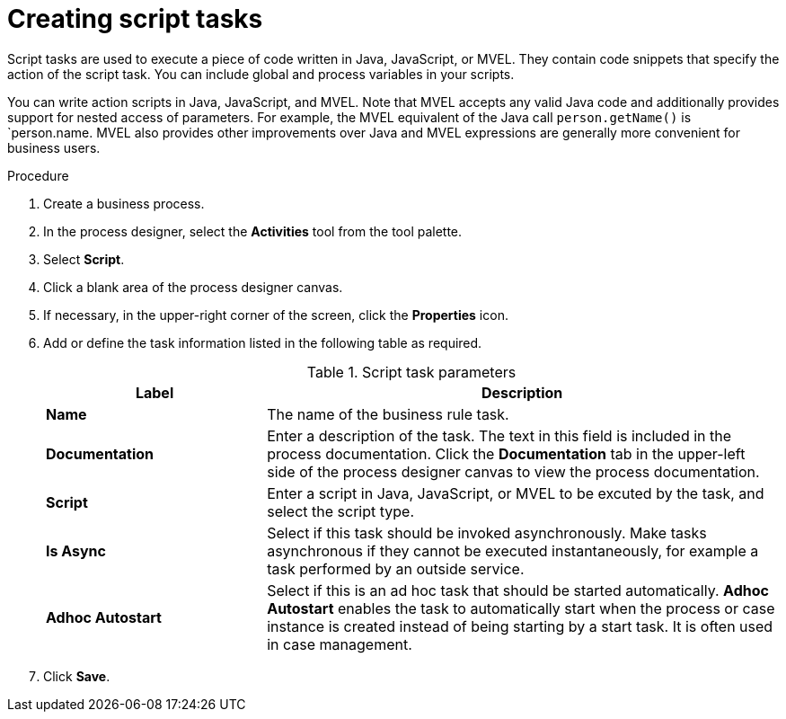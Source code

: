 [id='create-script-task-proc']

= Creating script tasks
Script tasks are used to execute a piece of code written in Java, JavaScript, or MVEL. They contain code snippets that specify the action of the script task. You can include global and process variables in your  scripts.

You can write action scripts in Java, JavaScript, and MVEL. Note that MVEL accepts any valid Java code and additionally provides support for nested access of parameters. For example, the MVEL equivalent of the Java call `person.getName()` is `person.name. MVEL also provides other improvements over Java and MVEL expressions are generally more convenient for business users.


.Procedure
. Create a business process.
. In the process designer, select the *Activities* tool from the tool palette.
. Select *Script*.
. Click a blank area of the process designer canvas.
. If necessary, in the upper-right corner of the screen, click the *Properties* icon.
. Add or define the task information listed in the following table as required.
+
.Script task parameters
[cols="30%,70%", options="header"]
|===
|Label
|Description

| *Name*
| The name of the business rule task.

| *Documentation*
| Enter a description of the task. The text in this field is included in the process documentation. Click the *Documentation* tab in the upper-left side of the process designer canvas to view the process documentation.

| *Script*
| Enter a script in Java, JavaScript, or MVEL to be excuted by the task, and select the script type.


| *Is Async*
|  Select if this task should be invoked asynchronously. Make tasks asynchronous if they cannot be executed instantaneously, for example a task performed by an outside service.

| *Adhoc Autostart*
| Select if this is an ad hoc task that should be started automatically. *Adhoc Autostart* enables the task to automatically start when the process or case instance is created instead of being starting by a start task. It is often used in case management.


|===


. Click *Save*.
